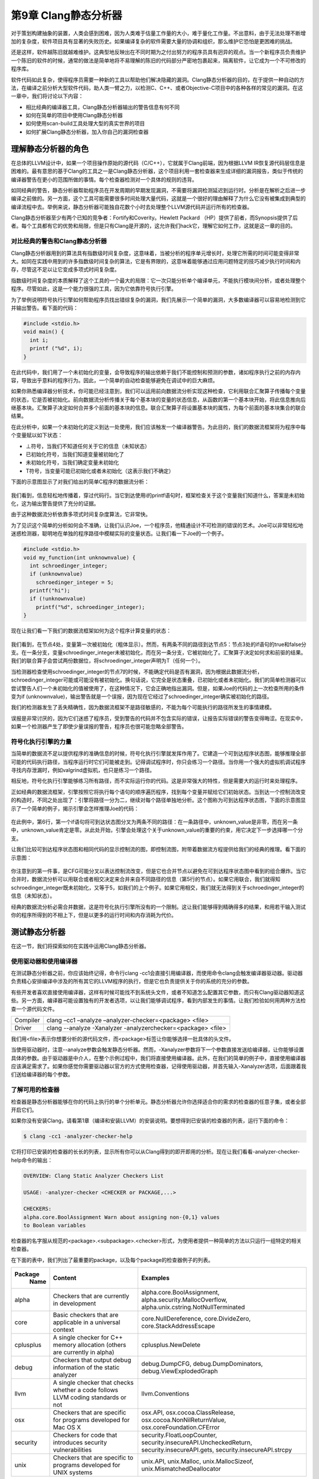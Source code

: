第9章 Clang静态分析器
##################################

对于策划构建抽象的装置，人类会感到困难，因为人类难于估量工作量的大小，难于量化工作量。不出意料，由于无法处理不断增加的复杂度，软件项目具有显著的失败历史。如果编译复杂的软件需要大量的协调和组织，那么维护它恐怕是更困难的挑战。

还是这样，软件越陈旧就越难维护。这典型地反映出在不同时期为之付出努力的程序员具有迥异的观点。当一个新程序员负责维护一个陈旧的软件的时候，通常的做法是简单地将不易理解的陈旧的代码部分严密地包裹起来，隔离软件，让它成为一个不可修改的程序库。

软件代码如此复杂，使得程序员需要一种新的工具以帮助他们解决隐藏的漏洞。Clang静态分析器的目的，在于提供一种自动的方法，在编译之前分析大型软件代码，助人类一臂之力，以检测C、C++、或者Objective-C项目中的各种各样的常见的漏洞。在这一章中，我们将讨论以下内容：

* 相比经典的编译器工具，Clang静态分析器输出的警告信息有何不同
* 如何在简单的项目中使用Clang静态分析器
* 如何使用scan-build工具处理大型的真实世界的项目
* 如何扩展Clang静态分析器，加入你自己的漏洞检查器

理解静态分析器的角色
************************************

在总体的LLVM设计中，如果一个项目操作原始的源代码（C/C++），它就属于Clang前端，因为根据LLVM IR恢复源代码层信息是困难的。最有意思的基于Clang的工具之一是Clang静态分析器，这个项目利用一套检查器来生成详细的漏洞报告，类似于传统的编译器警告在更小的范围所做的事情。每个检查器检测对一个具体的规则的违背。

如同经典的警告，静态分析器帮助程序员在开发周期的早期发现漏洞，不需要将漏洞检测延迟到运行时。分析是在解析之后进一步编译之前做的。另一方面，这个工具可能需要很多时间处理大量代码，这就是一个很好的理由解释了为什么它没有被集成到典型的编译流程中去。举例来说，静态分析器可能独自花数个小时去处理整个LLVM源代码并运行所有的检查器。

Clang静态分析器至少有两个已知的竞争者：Fortify和Coverity。Hewlett Packard （HP）提供了前者，而Synopsis提供了后者。每个工具都有它的优势和局限，但是只有Clang是开源的，这允许我们hack它，理解它如何工作，这就是这一章的目的。

对比经典的警告和Clang静态分析器
=====================================

Clang静态分析器用到的算法具有指数级时间复杂度，这意味着，当被分析的程序单元增长时，处理它所需的时间可能变得非常大。如同在实践中用到的许多指数级时间复杂的算法，它是有界限的，这意味着能够通过应用问题特定的技巧减少执行时间和内存，尽管这不足以让它变成多项式时间复杂度。

指数级时间复杂度的本质解释了这个工具的一个最大的局限：它一次只能分析单个编译单元，不能执行模块间分析，或者处理整个程序。尽管如此，这是一个能力很强的工具，因为它依靠符号执行引擎。

为了举例说明符号执行引擎如何帮助程序员找出错综复杂的漏洞，我们先展示一个简单的漏洞，大多数编译器可以容易地检测到它并输出警告。看下面的代码：

.. code-block :: c

    #include <stdio.h>
    void main() {
      int i;
      printf ("%d", i);
    }

在此代码中，我们用了一个未初始化的变量，会导致程序的输出依赖于我们不能控制和预测的参数，诸如程序执行之前的内存内容，导致出乎意料的程序行为。因此，一个简单的自动检查能够避免在调试中的巨大麻烦。

如果你熟悉编译器分析技术，你可能已经注意到，我们可以运用前向数据流分析实现这种检查，它利用联合汇聚算子传播每个变量的状态，它是否被初始化。前向数据流分析传播关于每个基本块的变量的状态信息，从函数的第一个基本块开始，将此信息推向后继基本块。汇聚算子决定如何合并多个前面的基本块的信息。联合汇聚算子将设置基本块的属性，为每个前面的基本块集合的联合结果。

在此分析中，如果一个未初始化的定义到达一处使用，我们应该触发一个编译器警告。为此目的，我们的数据流框架将为程序中每个变量赋以如下状态：

* ⊥符号，当我们不知道任何关于它的信息（未知状态）
* 已初始化符号，当我们知道变量被初始化了
* 未初始化符号，当我们确定变量未初始化
* Т符号，当变量可能已初始化或者未初始化（这表示我们不确定）

下面的示意图显示了对我们给出的简单C程序的数据流分析：

.. figure :: ch09/ch09_dataflow_analysis.png
   :align: center

我们看到，信息轻松地传播着，穿过代码行。当它到达使用i的printf语句时，框架检查关于这个变量我们知道什么，答案是未初始化，这为输出警告提供了充分的证据。

由于这种数据流分析依靠多项式时间复杂度算法，它非常快。

为了见识这个简单的分析如何会不准确，让我们认识Joe，一个程序员，他精通设计不可检测的错误的艺术。Joe可以非常轻松地迷惑检测器，聪明地在单独的程序路径中模糊实际的变量状态。让我们看一下Joe的一个例子。

.. code-block :: c

    #include <stdio.h>
    void my_function(int unknownvalue) {
      int schroedinger_integer;
      if (unknownvalue)
        schroedinger_integer = 5;
      printf("hi");
      if (!unknownvalue)
        printf("%d", schroedinger_integer);
    }

现在让我们看一下我们的数据流框架如何为这个程序计算变量的状态：

.. figure :: ch09/ch09_dataflow_framework.png
   :align: center
 
我们看到，在节点4处，变量第一次被初始化（粗体显示）。然而，有两条不同的路径到达节点5：节点3处的if语句的true和false分支。在一条分支，变量schroedinger_integer未被初始化，而在另一条分支，它被初始化了。汇聚算子决定如何求和前驱的结果。我们的联合算子会尝试两份数据位，将schroedinger_integer声明为T（任何一个）。

当检测器检查使用schroedinger_integer的节点7的时候，不能确定代码是否有漏洞，因为根据此数据流分析，schroedinger_integer可能或可能没有被初始化。换句话说，它完全是状态重叠，已初始化或者未初始化。我们的简单检测器可以尝试警告人们一个未初始化的值被使用了，在这种情况下，它会正确地指出漏洞。但是，如果Joe的代码的上一次检查所用的条件变为if (unknownvalue)，输出警告就是一个误报，因为现在它经过了schroedinger_integer确实被初始化的路径。

我们的检测器发生了丢失精确性，因为数据流框架不是路径敏感的，不能为每个可能执行的路径所发生的事情建模。

误报是非常讨厌的，因为它们迷惑了程序员，受到警告的代码并不包含实际的错误，让报告实际错误的警告变得晦涩。在现实中，如果一个检测器产生了即使少量误报的警告，程序员也很可能忽略全部警告。

符号化执行引擎的力量
=======================================

当简单的数据流不足以提供程序的准确信息的时候，符号化执行引擎就发挥作用了。它建造一个可到达程序状态图，能够推理全部可能的代码执行路径，当程序运行时它们可能被走到。记得调试程序时，你只会练习一个路径。当你用一个强大的虚拟机调试程序寻找内存泄漏时，例如valgrind虚拟机，也只是练习一个路径。

相反地，符号化执行引擎能够练习所有路径，而不实际运行你的代码。这是非常强大的特性，但是需要大的运行时来处理程序。

正如经典的数据流框架，引擎按照它将执行每个语句的顺序遍历程序，找到每个变量并赋给它们初始状态。当到达一个控制流改变的构造时，不同之处出现了：引擎将路径一分为二，继续对每个路径单独地分析。这个图称为可到达程序状态图，下面的示意图显示了一个简单的例子，揭示引擎会怎样推理Joe的代码：

.. figure :: ch09/ch09_reachable_state.png
   :align: center

在此例中，第6行，第一个if语句将可到达状态图分叉为两条不同的路径：在一条路径中，unknown_value是非零，而在另一条中，unknown_value肯定是零。从此处开始，引擎会处理这个关于unknown_value的重要的约束，用它决定下一步选择哪一个分支。

让我们比较可到达程序状态图和相同代码的显示控制流的图，即控制流图，附带着数据流方程提供给我们的经典的推理。看下面的示意图：

.. figure :: ch09/ch09_cfg.png
   :align: center

你注意到的第一件事，是CFG可能分叉以表达控制流改变，但是它也合并节点以避免在可到达程序状态图中看到的组合爆炸。当它合并时，数据流分析可以用联合或者相交决定来合并来自不同路径的信息（第5行的节点）。如果它用联合，我们就得知schroedinger_integer既未初始化，又等于5，如我们的上个例子。如果它用相交，我们就无法得到关于schroedinger_integer的信息（未知状态）。

经典的数据流分析必需合并数据，这是符号化执行引擎所没有的一个限制。这让我们能够得到精确得多的结果，和用若干输入测试你的程序所得到的不相上下，但是以更多的运行时间和内存消耗为代价。

测试静态分析器
***************************************

在这一节，我们将探索如何在实践中运用Clang静态分析器。

使用驱动器和使用编译器
=======================================

在测试静态分析器之前，你应该始终记得，命令行clang -cc1会直接引用编译器，而使用命令clang会触发编译器驱动器。驱动器负责精心安排编译中涉及的所有其它的LLVM程序的执行，但是它也负责提供关于你的系统的充分的参数。

有些开发者喜欢直接使用编译器，这样有时候可能找不到系统头文件，或者不知道怎么配置其它参数，而只有Clang驱动器知道这些。另一方面，编译器可能设置独有的开发者选项，以让我们能够调试程序，看到内部发生的事情。让我们检验如何用两种方法检查一个源代码文件。

============== =================================================================================================
Compiler        clang –cc1 –analyze –analyzer-checker=<package> <file>
Driver          clang --analyze -Xanalyzer -analyzerchecker=<package> <file>
============== =================================================================================================

我们用<file>表示你想要分析的源代码文件，而<package>标签让你能够选择一批具体的头文件。

当使用驱动器时，注意--analyze参数会触发静态分析器。然而，-Xanalyzer参数将下一个参数直接发送给编译器，让你能够设置具体的参数。由于驱动器是中介人，在整个示例过程中，我们将直接使用编译器。此外，在我们的简单的例子中，直接使用编译器应该满足需求了。如果你感觉你需要驱动器以官方的方式使用检查器，记得使用驱动器，并首先输入-Xanalyzer选项，后面跟着我们送给编译器的每个参数。

了解可用的检查器
========================================

检查器是静态分析器能够在你的代码上执行的单个分析单元。静态分析器允许你选择适合你的需求的检查器的任意子集，或者全部开启它们。

如果你没有安装Clang，请看第1章（编译和安装LLVM）的安装说明。要想得到已安装的检查器的列表，运行下面的命令：

.. code-block :: bash

    $ clang -cc1 -analyzer-checker-help

它将打印已安装的检查器的长长的列表，显示所有你可以从Clang得到的即开即用的分析。现在让我们看看-analyzer-checker-help命令的输出：

.. code-block :: bash

    OVERVIEW: Clang Static Analyzer Checkers List
    
    USAGE: -analyzer-checker <CHECKER or PACKAGE,...>
    
    CHECKERS:
    alpha.core.BoolAssignment Warn about assigning non-{0,1} values
    to Boolean variables

检查器的名字服从规范的<package>.<subpackage>.<checker>形式，为使用者提供一种简单的方法以只运行一组特定的相关检查器。

在下面的表中，我们列出了最重要的package，以及每个package的检查器例子的列表。

+------------+-------------------------------------+-----------------------------------------------------------+
| Package    | Content                             | Examples                                                  |
|  Name      |                                     |                                                           |
+============+=====================================+===========================================================+
| alpha      | Checkers that are currently         | alpha.core.BoolAssignment,                                |
|            | in development                      | alpha.security.MallocOverflow,                            |
|            |                                     | alpha.unix.cstring.NotNullTerminated                      |
+------------+-------------------------------------+-----------------------------------------------------------+
| core       | Basic checkers that are             | core.NullDereference,                                     |
|            | applicable in a universal           | core.DivideZero,                                          |
|            | context                             | core.StackAddressEscape                                   |
+------------+-------------------------------------+-----------------------------------------------------------+
| cplusplus  | A single checker for C++            | cplusplus.NewDelete                                       |
|            | memory allocation (others           |                                                           |
|            | are currently in alpha)             |                                                           |
+------------+-------------------------------------+-----------------------------------------------------------+
| debug      | Checkers that output debug          | debug.DumpCFG, debug.DumpDominators,                      |
|            | information of the static           | debug.ViewExplodedGraph                                   |
|            | analyzer                            |                                                           |
+------------+-------------------------------------+-----------------------------------------------------------+
| llvm       | A single checker that checks        | llvm.Conventions                                          |
|            | whether a code follows LLVM         |                                                           |
|            | coding standards or not             |                                                           |
+------------+-------------------------------------+-----------------------------------------------------------+
| osx        | Checkers that are specific          | osx.API, osx.cocoa.ClassRelease,                          |
|            | for programs developed for          | osx.cocoa.NonNilReturnValue,                              |
|            | Mac OS X                            | osx.coreFoundation.CFError                                |
+------------+-------------------------------------+-----------------------------------------------------------+
| security   | Checkers for code that              | security.FloatLoopCounter,                                |
|            | introduces security                 | security.insecureAPI.UncheckedReturn,                     |
|            | vulnerabilities                     | security.insecureAPI.gets,                                |
|            |                                     | security.insecureAPI.strcpy                               |
+------------+-------------------------------------+-----------------------------------------------------------+
| unix       | Checkers that are specific          | unix.API, unix.Malloc,                                    |
|            | to programs developed for           | unix.MallocSizeof,                                        |
|            | UNIX systems                        | unix.MismatchedDeallocator                                |
+------------+-------------------------------------+-----------------------------------------------------------+

让我们运行Joe的代码，它用于愚弄大多数编译器所用的简单分析器。首先，我们试试经典的警告方法。为此，我们简单地运行Clang驱动器，让它不进行编译，只执行语法检查：

.. code-block :: bash

    $ clang -fsyntax-only joe.c

选项syntax-only，用于打印警告，检查语法错误，但是它没有检测到任何问题。现在，是时候测试符号化执行引擎是怎么应付的：

.. code-block :: bash

    $ clang -cc1 -analyze -analyzer-checker=core joe.c

可选地，如果前面的命令行要求你指定头文件位置，就使用驱动器，如下：

.. code-block :: bash

    $ clang --analyze –Xanalyzer –analyzer-checker=core joe.c
    ./joe.c:10:5: warning: Function call argument is an uninitialized value
    printf("%d", schroedinger_integer);
    ^~~~~~~~~~~~~~~~~~~~~~~~~~~~~~~~~~
    1 warning generated.

就在当场！记住，analyzer-checker选项期待检查器的全称，或者检查器的整个package的名字。我们选择使用了core检查器的整个package，但是我们可以只用具体的检查器core.CallAndMessage，它检查函数调用的参数。

注意，所有静态分析器命令都以clang -cc1 -analyzer开始；因此，如果你想知道分析器支持的所有命令，可以用下面的命令：

.. code-block :: bash

    $ clang -cc1 -help | grep analyzer

在Xcode IDE中使用静态分析器
=====================================

如果你使用Apple Xcode IDE，你可以从其中使用静态分析器。首先你需要打开一个项目，在Product菜单中选择菜单项Analyze。你将看到，Clang静态分析器给出了漏洞发生的确切路径，让IDE能够为程序员将它高亮出来，如下面的截屏所示：

.. figure :: ch09/ch09_analyzer_in_xcode.png
   :align: center

分析器能够以plist格式导出信息，然后Xcode解释此信息，并以用户友好的方式将它显示出来。

在HTML中生成图形化报告
======================================

静态分析器还能够导出一个HTML文件，它图形化地指出代码中表现处危险行为的程序路径，如同Xcode所用的方式。我们还用参数-o指定一个文件夹名字，指示报告存储的地方。例如，看下面的命令行：

.. code-block :: bash

    $ clang -cc1 -analyze -analyzer-checker=core joe.c -o report

可选地，你可以调用驱动器，如下：

.. code-block :: bash

    $ clang --analyze –Xanalyzer –analyzer-checker=core joe.c –o report

根据这个命令行，分析器将处理joe.c，并生成一个与Xcode中所看到的类似的报告，HTML文件，放置在report文件夹中。命令完成之后，查看此文件夹并打开HTML文件，以阅读漏洞报告。你应该看到一个类似于如下截图的报告：

.. figure :: ch09/ch09_html_report.png
   :align: center

处理大型项目
=======================================

如果你想用静态分析器检查一个大型项目，你大概不愿意写一个Makefile或者bash脚本，对项目的每个源文件调用分析器。静态分析器为此给出了一个便利的工具，称为scan-build。

scan-build替换CC或CXX环境变量，它们定义了C/C++编译器命令，如此就介入了项目常规的build过程。它在编译之前分析每个文件，然后编译它，使得build过程或脚本能够如期望的那样继续工作。最终，它会生成HTML报告，你可以在浏览器中查看之。基本的命令行结构是很简单的：

.. code-block :: bash

    $ scan-build <your build command

你可以自由地在scan-build之后运行任意的build命令，例如make。要想build Joe的程序，举例来说，我们不需要Makefile，可以直接提供编译命令：

.. code-block :: bash

    $ scan-build gcc -c joe.c -o joe.o

它完成之后，你可以运行scan-view以查看漏洞报告：

.. code-block :: bash

    $ scan-view <output directory given by scan-build>

scan-build所打印的最后一行，给出了运行scan-view所需要的参数。它会引用一个临时文件夹，那里存放着所有生成的报告。你应该看到一个格式优美的网页，列出了每个源文件的错误报告，如下面的截屏所示：

.. figure :: ch09/ch09_error_report.png
   :align: center

真实世界的例子——找到Apache的漏洞
-------------------------------------------

在此例中，我们将检验在大型项目中检查漏洞是何等容易。为此，在http://httpd.apache.org/download.cgi下载最新的Apache HTTP Server源代码包。在写作的时候，它的版本是2.4.9。在我们的例子中，我们将通过控制台下载它，并在当前文件夹解压文件：

.. code-block :: bash

    $ wget http://archive.apache.org/dist/httpd/httpd-2.4.9.tar.bz2
    $ tar -xjvf httpd-2.4.9.tar.bz2

我们将利用scan-build检查这个源代码库。为此，我们需要重复生成build脚本的步骤。注意，你需要所有必需的依赖库，以编译Apache项目。确认已经有了所有依赖库之后，执行下面的命令序列：

.. code-block :: bash

    $ mkdir obj
    $ cd obj
    $ scan-build ../httpd-2.4.9/configure -prefix=$(pwd)/../install

我们用prefix参数指示这个项目新的安装路径，如此就不需要这台机器的管理员权限了。不过，如果你不打算实际安装Apache，就不需要提供额外的参数，只要你不运行make install。在我们的例子中，我们将安装路径定义为文件夹install，它将在我们下载压缩源文件的相同目录中被创建。注意，我们还在命令前面加上scan-build，它会覆写CC和CXX环境变量。

在configure脚本创建所有Makefile之后，就是启动实际的build过程的时候了。我们用scan-build拦截make命令，而不是单独执行它：

.. code-block :: bash

    $ scan-build make

由于Apache代码非常多，完成分析花了几分钟，找到了82个漏洞。下面是scan-view报告的一个例子：

.. figure :: ch09/ch09_scanview_report.png
   :align: center

在臭名昭著的心脏击穿漏洞击中了所有OpenSSL实现之后——这个问题引起了极大的关注——有趣的是，我们看到静态分析器仍然能够在Apache SSL的实现文件modules/ssl/ssl_util.c和modules/ssl/ssl_engine_config.c中找到六个疑似漏洞。请注意这些点可能存在于实践中从未被执行的路径内，可能不是真正的漏洞，因为静态分析器工作在一个有限的强度范围，为了在可接受的时间帧内完成分析。因此，我们没有断言它们是真正的漏洞。我们只是在此给出了一个例子来说明一个赋值是废物或者未定义的情况:

.. figure :: ch09/ch09_assign_value.png
   :align: center

在这个例子中，静态分析器向我们表明，有一个执行路径最后给dc->nVerifyClient赋了一个未定义的值。这个路径的部分经历了对ssl_cmd_verify_parse()函数的调用，这显示出分析器在一个相同的编译模块内检查复杂的函数间路径的能力。在这个辅助函数中，静态分析器显示了在一个路径中mode没有被赋以任何值，因而它是未初始化的。

.. note ::

    之所以这可能不是一个真正的漏洞，是因为ssl_cmd_verify_parse()的代码可能处理了输入cmd_parms的所有情况，这些情况在实际的程序中发生了（注意上下文依赖），在所有情况下正确地初始化了mode。scan-build所发现的是，这个模块在孤立状态下可能会执行有漏洞的路径，但是我们没有证据得知这个模块的使用者会用到有漏洞的输入。静态分析器不足够强大，无法在整个项目的上下文中分析这个模块，因为这样的分析需要花费不切实际的时间（记得算法的指数复杂度）。

这个路径有11步，而我们在Apache中发现的最长的路径有42步。这个路径出现在modules/generators/mod_cgid.c模块中，它违反了一个标准C API调用：它以一个null指针参数调用strlen()函数。

如果你好奇到想看所有这些报告的细节，不要犹豫亲自运行命令。

用你自己的检查器扩展静态分析器
***********************************************

由于它的设计，我们可以轻易地以定制的检查器扩展静态分析器。记住静态分析器和它的检查器一样好，如果你想分析是否有代码以非预期的方式使用你的某个API，你需要学习如何将这个域特定的知识嵌入到Clang静态分析器中。

熟悉项目的架构
===============================================

Clang静态分析器的源代码在llvm/tools/clang中。头文件在include/clang/StaticAnalyzer中，源代码在lib/StaticAnalyzer中。查看文件夹的内容，你会发现项目被划分为三个不同的子文件夹：Checkers，Core，和Frontend。

Core的任务是在源代码层次模拟程序的执行，利用一个visitor pattern，并在每个程序点（在重要的语句之前或之后）调用注册的检查器，以强制一个给定的不变量。例如，如果你的检查器确认同一分配的内存区域不会被释放两次，它会观察malloc()和free()，当它检测到重复释放时会生成一个漏洞报告。

符号引擎不能以精确的程序值模拟程序，如你在一个程序运行时看到的值。如果你让使用者输入一个整数值，你肯定会知道，在一次给定的运行中，举例来说，这个值是5。符号引擎的威力在于对程序的每个可能的结果推断发生了什么，为了完成这个宏伟的目标，它考察符号（SVals）而不是具体的值。一个符号可能代表任意的整数、浮点数或者甚至一个完全未知的数。它对值知道得越多，它就越强大。

有三个重要得数据结构：ProgramState，ProgramPoint，和ExplodedGraph；它们是理解项目实现的钥匙。第一个代表当前执行的关于当前状态的上下文。例如，当分析Joe的代码时，它会注明某个给定的变量的数值是5。第二个代表程序流中的一个具体的点，在一个语句的前面或者后面，例如，在给一个整数变量赋值5的后面。最后一个代表整个可达程序状态的图。另外，这个图的节点由ProgramState和ProgramPoint的元组表示的，这意味着，每个程序点都有一个具体的状态和它相关联。例如，给一个整数变量赋值5之后的点，由一个状态将这个变量和数字5联系起来。

正如本章的开头已经指出的那样，ExplodedGraph，或者说，可达状态图，表示对经典CFG的一个重要的展开。注意，一个具有两个串联的而不是嵌套的if的小的CFG，在可达状态图的表示中，会爆炸成四个不同的路径——组合的扩展。为了节省空间，这个图会被折叠，这意味着，如果你创建一个节点，它表示的程序点以及状态和另一个节点的相同，就不会分配新的节点，而是重用这个已有的节点，可能建造回路。为了实现这个行为，ExplodedNode继承了LLVM库的超类llvm::FoldingSetNode。LLVM库已经为这种情形引入了一个公共的类，因为在表示程序时，折叠在编译器的中间端和后端中被广泛使用。

静态分析器的总体设计可以被划分成以下部分：引擎，它跟随仿真路径并管理其它组件；状态管理器，管理ProgramState对象；约束管理器，负责推断由跟随给定程序路径引起的对ProgramState的约束；以及存储管理器，管理程序存储模型。

分析器的另一个重要的方面是，如何建模内存的行为，当它沿着每条路径模拟程序的执行时。对于如C和C++这样的语言，这是相当具有挑战的，因为它们为程序员提供了多种访问相同内存片段的方式，从而产生别名。

分析器实现了一种由Xu等人的论文所描述的区域内存模型（查看本章末尾的引用），它甚至能够区分一个数组的每个元素的状态。Xu等人提出了一种内存区域的层级结构，在其中，举例来说，数组元素是数组的子区域，数组是堆栈的子区域。C中的每个lvalue，或者换句话说，每个变量或者引用，有一个对应的区域建模了它们所作用的内存片段。另一方面，每个内存区域的内容，是通过绑定建模的。每个绑定将一个符号值和一个内存区域关联起来。这里有太多的信息需要吸收，所以让我们以一种可能的最佳方式消化它——编写代码。

编写你自己的检查器
================================================

考虑你在开发一个特定的嵌入式软件，它控制着一个核反应堆，依靠具有两个基本调用的API：turnReactorOn()和SCRAM()（关闭核反应堆）。核反应堆包含燃料和控制杆，前者是核反应发生的地方，后者包含中子吸收器，它能减缓核反应，使核反应堆保持发电厂的规模，而不是变成原子弹。

你的客户告知你，调用SCRAM()两次可能导致控制杆被卡住，调用turnReactorOn()两次会导致核反应失去控制。这个API具有严格的使用规则，你的任务是，在代码成为产品之前，审查一个大型的代码库，确保它没有违反这些规则：

•	不存在代码路径在不介入turnReactorOn()的情况下调用SCRAM()超过一次
•	不存在代码路径在不介入SCRAM()的情况下调用trunRactionOn()超过一次

作为一个例子，考虑下面的代码：

.. code-block :: c

    int SCRAM();
    int turnRactionOn();
    
    void test_loop(int wrongTemperature, int restart) {
      turnRactionOn();
      if (wrongTemperature) {
        SCRAM();
      }
      if (restart) {
        SCRAM();
      }
      turnReactorOn();
      // code to keep the reactor working
      SCRAM();
    }

如果wrongTemperature和restart都不是0，这份代码违反了API，导致调用SCRAM()两次，其间没有介入trunReactorOn()。如果这两个参数都是0，它也违反了API，因为这样的话，代码会调用turnReactorOn()两次，其间没有介入SCRAM()调用。

用定制的检查器解决问题
-------------------------------------------------

你要么可以尝试用肉眼检查代码，这是非常枯燥并且易出错的，要么使用一个像Clang静态分析器这样的工具。问题在于，它不理解核电厂API。我们将通过实现一个特殊的检查器客服它。

第一步，我们要为我们的状态模型建立概念，关于我们想要在不同程序状态间传播的信息。在这个问题中，我们关切反应堆是开启的还是关闭的。我们可能不知道它是开启的还是关闭的；因此，我们的状态模型包含三个可能的状态：未知，开启，和关闭。

现在，关于我们的检查器如何处理状态，我们有一个优雅的主意。

编写状态类
^^^^^^^^^^^^^^^^^^^^^^^^^^^^^^^^^^^^^^^^^^^^^^^^

让我们付诸实践。我们的代码将会以SimpleStreamChecker.cpp为基础，这是Clang代码树中可找到的一个简单的检查器。

在lib/StaticAnalyzer/Checkers中，我们应该创建一个新的文件，ReactorChecker.cpp，并开始编写我们自己的类，这个类表示我们在跟踪的时候所关心的状态：

.. code-block :: cpp

    #include "ClangSACheckers.h"
    #include "clang/StaticAnalyzer/Core/BugReporter/BugType.h"
    #include "clang/StaticAnalyzer/Core/Checker.h"
    #include "clang/StaticAnalyzer/Core/PathSensitive/CallEvent.h"
    #include "clang/StaticAnalyzer/Core/PathSensitive/CheckerContext.h"
    using namespace clang;
    using namespace ento;
    class ReactorState {
    private:
      enum Kind {On, Off} K;
    public:
      ReactorState(unsigned Ink) : K((Kind) InK) {}
      bool isOn() const { return K == On; }
      bool isOff() const { return K == Off; }
      static unsigned getOn() { return (unsigned) On; }
      static unsigned getOff() { return (unsigned) Off; }
      bool operator == (const ReactorState &X) const {
        return K == X.K;
      }
      void Profile(llvm::FoldingSetNodeID &ID) const {
        ID.AddInteger(K);
      }
    };

我们的类的数据部分限制为Kind的单个实例。注意ProgramState类会管理我们编写的状态信息。

理解ProgramState的不变性
::::::::::::::::::::::::::::::::::::::::::::::::::::

关于ProgramState的一个有趣的经验是，它生来就是不可变的。一旦建造出来，它就应该绝不改变：它代表在一个给定的执行路径中的一个给定的程序点的被计算出来的状态。不同于处理CFG的数据流分析，在这种情况下，我们处理可达程序状态图，对于不同的一对程序点和状态，它都有不同的节点。以这种方式，如果程序发生循环，引擎会创建一个完全新的路径，这个路径记录了关于这次新的迭代的关联信息。相反地，在数据流分析中，一个循环会导致循环体的状态被新的信息更新，直到到达一个固定的点。

然而，正如之前强调的那样，一旦符号引擎到达一个表示一个给定循环体的相同程序点的节点，这个点具有相同的状态，它会认为在这个路径中没有新的信息需要处理，就重用这个节点而不是新建一个。另一方面，如果你的循环有一个循环体在不断地以新的信息更新状态，你就很快会达到符号引擎的限度：它会在模拟预定数目的迭代后放弃这个路径，这是一个可配置的数目，你可以在启动这个工具时设置它。

剖析代码
::::::::::::::::::::::::::::::::::::::::::::::::::::

由于状态一旦创建就不可变，我们的ReactorState类不需要setter，或者用于修改其状态的类成员函数，但是我们确实需要构造器。这就是ReactorState(unsigned InK)构造器的目的，它接受一个编码当前反应器状态的整数作为输入。

最后，Profile函数是ExplodeNode的结果，它是FoldingSetNode的子类。所有子类必须提供这样的方法，以协助LLVM折叠追踪节点的状态并判断两个节点是否相同（这时它们会被折叠）。因此，我们的Profile函数会说明K，一个数字，给出我们的状态。

你可以用任何以Add开头的FoldingSetNodeID成员函数来告知独特的位，这些位用于识别这个对象的实例（查看llvm/ADT/FoldingSet.h）。在我们的例子中，我用了AddInteger()。

定义检查器子类
^^^^^^^^^^^^^^^^^^^^^^^^^^^^^^^^^^^^^^^^^^^^^^^^

现在，是时候声明我们的Checker子类了：

.. code-block :: cpp

    class ReactorChecker : public Checker<check::PostCall> { 
      mutable IdentifierInfo *IIturnReactorOn, *IISCRAM; 
      OwningPtr<BugType> DoubleSCRAMBugType; 
      OwningPtr<BugType> DoubleONBugType; 
      void initIdentifierInfo(ASTContext &Ctx) const; 
      void reportDoubleSCRAM(const CallEvent &Call, CheckerContext &C) const; 
      void reportDoubleON(const CallEvent &Call, CheckerContext &C) const; 
    public: 
      ReactorChecker(); 
      /// Process turnReactorOn and SCRAM 
      void checkPostCall(const CallEvent &Call, CheckerContext &C) const; 
    };

.. note ::

    注意Clang版本——从Clang 3.5开始，OwingPtr<>模板被淘汰，而采用标准的C++ std::unique_ptr<>模板。这两个模板都提供了智能指针的实现。

我们的类的第一行表明，它是一个指定了模板参数的Checker的子类。对于这个类，可以使用多个模板参数，它们表示你的检查器在巡查时所感兴趣的程序点。技术上来说，这些模板参数用于派生一个定制的Checker类，这个类是所有被指定为参数的类的子类。这意味着，对于我们的案例，我们的检查器会从基类继承PostCall。如此继承是用于实现巡查模式，它只会针对我们感兴趣的对象调用我们，因此，我们的类必须实现成员函数checkPostCall。

你也许对登记你的检查器感兴趣，以巡查广泛多样的程序点类型（检查CheckerDocumentation.cpp）。在我们的案例中，我们关注在调用到达之后立即访问程序点，因为我们想在某个核电厂API函数被调用之后，记录状态的改变。

这些成员函数使用了const关键字，这遵从其设计，它依赖无状态的检查器。然而，我们确实想贮存获取IdendifierInfo对象的结果，它们代表符号turnReactorOn()和SCRAM()。这样，我们使用mutable关键字，创建它以绕过const的限制。

.. note ::

    谨慎使用mutable关键字。我们不是在损害检查器的设计，因为我们只是贮存结果以加速第二次调用到达我们的检查器之后的计算，但是概念上我们的检查器仍然是无状态的。mutable关键字应该只用于互斥或者像这样的贮存的场景。

我们还想告知Clang基础设施，我们在处理一种新的漏洞类型。为此，我们必须保存新的BugType实例，新的漏洞各保存一个，我们打算报告这些漏洞：漏洞发生在程序员调用SCRAM()两次，以及发生在程序员调用turnReactorOn()两次。我们还用OwningPtr LLVM类封装我们的对象，它是一种自动指针的实现，用于自动地释放我们的对象，一旦我们的ReactorChecker对象被销毁。

你应该封装我们刚编写的两个类，ReactorState和ReactorChecker，封装在一个匿名名字空间中。这会阻止我们的链接器导出这两个数据结构，我们知道它们只在本地使用。

编写寄存器宏
^^^^^^^^^^^^^^^^^^^^^^^^^^^^^^^^^^^^^^^^^^^^^^^^

在深入学习类的实现之前，我们必须调用一个宏来展开ProgramState实例，分析器引擎用它处理我们定制的状态：

.. code-block :: bash

REGISTER_MAP_WITH_PROGRAMSTATE(RS, int, ReactorState)

注意，这个宏的末尾没有分号。这为每个ProgramState实例关联一个新的map。第一个参数可以是任意名字，此后你将用它引用这个数据，第二个参数是map键值的类型，第三个参数是我们要存储的对象的类型（此处它是ReactorState类）。

检查器常常用map存储它们的状态，因为给特定的资源关联新的状态是常见的，例如，在本章开头的检测器中，每个变量的状态，初始化的或未初始化的。在这种情况下，map的键值会是变量的名字，存储的值会是一个定制的类，这个类建模了状态的未初始化或初始化。对于另外的向程序状态登记信息的方式，查看CheckerContext.h中的宏定义。

注意，我们并不真正地需要一个map，因为我们会总是为每个程序点只存储一个状态。因此，我们会总是用键值1访问我们的map。

实现检查器子类
^^^^^^^^^^^^^^^^^^^^^^^^^^^^^^^^^^^^^^^^^^^^^^^^

我们的检查器类的构造器实现如下：

.. code-block :: cpp

    ReactorChecker::ReactorChecker() : IIturnReactorOn(0), IISCRAM(0) {
      // Initialize the bug types.
      DoubleSCRAMBugType.reset(new BugType(“Double SCRAM”, “Nuclear Reactor API Error”));
      DoubleONBugType.reset(new BugType(“Double ON”, “Nuclear Reactor API Error”));
    }

.. note ::

    注意Clang版本——从Clang 3.5开始，我们的BugType构造器调用需要变为BugType(this, (“Double SCRAM”, “Nuclear Reactor API Error”)和BugType(this, “Double ON”, “Nuclear Reactor API Error”)，就是添加this关键字作为第一个参数。

我们的构造器实例化了一个新的BugType对象，利用OwningPtr的reset()成员函数，我们给出了关于新的漏洞种类的描述。我们还初始化了IdentifierInfo指针。接着，是时候定义我们的辅助函数以贮存这些指针的结果：

.. code-block :: cpp

    void ReactorChecker::initIdentifierInfo(ASTContext &Ctx) const {
      if (IIturnReactorOn)
        return;
      IIturnReactorOn = &Ctx.Idents.get("turnReactorOn");
      IISCRAM = &Ctx.Idents.get("SCRAM");
    }

ASTContext对象保存了特定的AST节点，这些节点包含用户程序用到的类型和声明，我们可以用它找到我们在监听时所感兴趣的函数的准确的标识符。现在，我们实现巡查器模式函数，checkPostCall。记住，它是一个const函数，应该不修改检查器的状态：

.. code-block :: cpp

    void ReactorChecker::checkPostCall(const CallEvent &Call,
                                  CheckerContext &C) const {
      initIdentifierInfo(C.getASTContext());
      if (!Call.isGlobalCFunction())
        return;
      if (Call.getCalleeIdentifier() == IIturnReactorOn) {
        ProgramStateRef State = C.getState();
        const ReactorState *S = State->get<RS>(1);
        if (S && S->isOn()) {
          reportDoubleON(Call, C);
          return;
        }
        State = State->set<RS>(1, ReactorState::getOn());
        C.addTransition(State);
        return;
      }
      if (Call.getCalleeIdentifier() == IISCRAM) {
        ProgramStateRef State = C.getState();
        const ReactorState *S = State->get<RS>(1);
        if (S && S->isOff()) {
          reportDoubleSCRAM(Call, C);
          return;
        }
        State = State->set<RS>(1, ReactorState::getOff());
        C.addTransition(State);
        return;
      }
    }

第一个参数是CallEvent类型，它持有一个函数的信息，程序就在这个程序点之前调用了这个函数（查看CallEvent.h），因为我们登记了一个调用后巡查器。第二个参数是CheckerContext类型，它是在这个程序点的当前状态的唯一信息来源，因为我们的检查器必须是无状态的。我们用它获取ASTContext，初始化Identifier对象，检查我们监听的函数有赖于它们。我们询问CallEvent对象，以检查它是否调用了trunReactorOn()函数。如果是，我们需要进行状态转移，转移到开启状态。

在转移状态之前，我们首先检查状态是否已经是开启的，在这种情况下，就存在漏洞。注意在State->get<RS>(1)语句中，RS只是我们在登记程序状态的新特征时所给的名字，1是固定的整数，总是用它访问map的位置。虽然在这种情况下我们实际上不需要map，但是通过使用map，你将能够轻松地扩展我们的检查器以监听更加复杂的多个状态，如果你想的话。

我们将我们存储的状态恢复为一个const指针，因为我们在处理的到达这个程序点的信息是不可变的。首先，有必要检查它是否为空的引用，这表示我们不知道反应堆是开启的还是关闭的。如果它不是空的，我们检查它是否为开启的，为阳性的状况，我们就放弃进一步的分析而报告一个漏洞。对于其它情况，我们通过ProgramStateRef set成员函数新建一个状态，并将这个新的状态传送给addTransition()成员函数，它会记录信息以在ExplodedGraph中创建一条新的边。只有在状态实际改变时，才会创建这样的边。在处理SCRAM的时候，我们用了类似的逻辑。

漏洞报告成员函数的代码如下所示：

.. code-block :: cpp

    void ReactorChecker::reportDoubleON(const CallEvent &Call,
                                    CheckerContext &C) const {
      ExplodedNode *ErrNode = C.generateSink();
      if (!ErrNode)
        return;
      BugReport *R = new BugReport(*DoubleONBugType,
        "Turned on the reactor two times", ErrNode);
      R->addRange(Call.getSourceRange());
      C.emitReport(R);
    }
    void ReactorChecker::reportDoubleSCRAM(const CallEvent &Call,
                                        CheckerContext &C) const {
      ExplodedNode *ErrNode = C.generateSink();
      if (!ErrNode)
        return;
      BugReport *R = new BugReport(*DoubleSCRAMBugType,
        "Called a SCRAM procedure twice", ErrNode);
      R->addRange(Call.getSourceRange());
      C.emitReport(R);
    }

我们的第一个动作是生成一个sink节点，在可达程序状态中，它意味着我们在这个路径上遇到一个严重的漏洞，我们不想继续分析这个路径。下面几行创建一个BugReport对象，报告我们找到了一个新的漏洞，漏洞的类型是DoubleOnBugType，漏洞描述可以任意写，提供我们刚刚建造的出错节点。我们还用到了addRange()成员函数，它会高亮出现漏洞的代码，显示给用户。

添加登记代码
^^^^^^^^^^^^^^^^^^^^^^^^^^^^^^^^^^^^^^^^^^^^^^^^

为了让静态分析器工具认出我们的新检查器，我们需要在我们的源代码中定义一个登记函数，然后在一个TableGen文件中添加我们的检查器的描述。登记函数如下所示：

.. code-block :: cpp

    void ento::registerReactorChecker(CheckerManager &mgr) {
      mgr.registerChecker<ReactorChecker>();
    }

TableGen文件有一个检查器的表。它位于lib/StaticAnalyzer/Checkers/Checkers.td，相对于Clang源代码文件夹。在编辑这个文件之前，我们需要选择一个包以放置我们的检查器。我们会把它放在alpha.powerplant中。这个包还不存在，因此我们要创建它。打开Checkers.td，在所有已存在的包定义之后添加一个新的定义：

.. code-block :: cpp

    def  PowerPlantAlpha : Package<”powerplant”>, InPackage<Alpha>;

下面，添加我们新写的检查器：

.. code-block :: cpp

    let ParentPackage = PowerPlantAlpha in {
    
    def ReactorChecker : Checker<”ReactorChecker”>,
      HelperText<”Check for misuses of the nuclear power plant API”>,
      DescFile<”ReactorChecker.cpp”>;
    
    } // end “alpha.powerplant”

如果你用CMake build Clang，你应该将你的新源文件添加到lib/StaticAnalyzer/Checkers/CMakeLists.txt。如果你用GNU自动工具配置脚本以build Clang，你就不需要修改任何其它文件，因为LLVM Makefile会扫描Checkers文件夹中的新源代码文件，并在静态分析器的检查器库中链接它们。

编译和测试
^^^^^^^^^^^^^^^^^^^^^^^^^^^^^^^^^^^^^^^^^^^^^^^^

进入你build LLVM和Clang的文件夹，运行make。现在build系统会检测到你的新代码，build它，并向Clang静态分析器链接它。当你完成build之后，命令行clang -cc1 -analyzer-checker-help就应该列出我们的新检查器为一个合法的选项。

下面给出了一个我们的检查器的测试案例，managereactor.c（和前面给出的相同）：

.. code-block :: c

    int SCRAM();
    int turnReactorOn();
    
    void test_loop(int wrongTemperature, int restart) {
      turnReactorOn();
      if (wrongTemperature) {
        SCRAM();
      }
      if (restart) {
        SCRAM();
      }
      turnReactorOn();
      // code to keep the reactor working
      SCRAM();
    }

要用我们的新检查器分析以上代码，我们使用下面的命令：

.. code-block :: bash

    $ clang –analyze -Xanalyzer -analyzer-check=alpha.powerplant mamagereactor.c

检查器会显示它能发现为错误的路径并退出。如果你请求一个HTML报告，你就会看到一个漏洞报告，类似下面的截屏所示：

.. figure :: ch09/ch09_checker_report.png
   :align: center

现在你的任务完成了：你成功地开发了一个程序来自动检查对一个特定的路径敏感的API的违规。如果你愿意，你可以查看其它检查器的实现，学习更多处理更复杂场景的知识，或者查看下一节列出的资源以获得更多信息。

更多资源
***********************************************

你可以查看下面的资源以了解更多的项目和其它的信息：

•	http://clang-analyzer.llvm.org：Clang静态分析器项目的网页。
•	http://clang-analyzer.llvm.org/checker_dev_manual.html：为想要开发新的检查器的人准备的有用的手册。
•	http://lcs.ios.ac.cn/~xzx/memmodel.pdf：论文A Memory Model for Static Analysis of C，作者Zhongxing Xu, Ted Kremenek, Jian Zhang。它从理论层面详细解释了分析器核心所实现的内存模型。
•	http://clang.llvm.org/doxygen/annotated.html：Clang doxygen文档。
•	http://llvm.org/devmtg/2012-11/videos/Zaks-Rose-Checker24Hours.mp4：由Anna Zaks和Jordan Rose在2012 LLVM开发者会议上作的一个讲座，解释如何快速建造检查器，他们是分析器开发者。

总结
***********************************************

在本章中，我们探讨了Clang静态分析器如何不同于运行在编译器前端的简单漏洞检测工具。我们以例子说明了静态分析器是更精确的，解释了在精确性和计算时间之间的权衡，需要指数级时间的静态分析算法是不适合集成到常规的编译器管线的，因为它完成分析所需的时间是不可接受的。我们还介绍了如何用命令行接口对简单项目运行静态分析器，以及用辅助工具scan-build来分析大型的项目。最后我们介绍了如何用我们自己的路径敏感的漏洞检查器扩展静态分析器。

在下一章，我们将介绍建造在LibTooling基础之上的Clang工具，它简化了建造代码重构工具的过程。
